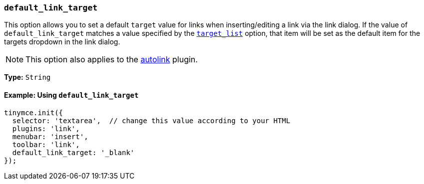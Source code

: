 [[default_link_target]]
=== `default_link_target`

This option allows you to set a default `target` value for links when inserting/editing a link via the link dialog. If the value of `default_link_target` matches a value specified by the xref:link.adoc#target_list[`target_list`] option, that item will be set as the default item for the targets dropdown in the link dialog.

NOTE: This option also applies to the xref:autolink.adoc[autolink] plugin.

*Type:* `String`

==== Example: Using `default_link_target`

[source, js]
----
tinymce.init({
  selector: 'textarea',  // change this value according to your HTML
  plugins: 'link',
  menubar: 'insert',
  toolbar: 'link',
  default_link_target: '_blank'
});
----
